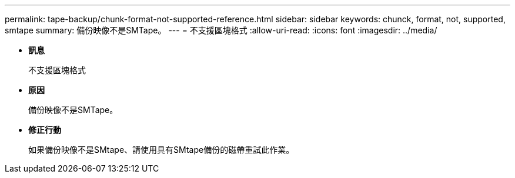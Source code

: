 ---
permalink: tape-backup/chunk-format-not-supported-reference.html 
sidebar: sidebar 
keywords: chunck, format, not, supported, smtape 
summary: 備份映像不是SMTape。 
---
= 不支援區塊格式
:allow-uri-read: 
:icons: font
:imagesdir: ../media/


* *訊息*
+
不支援區塊格式

* *原因*
+
備份映像不是SMTape。

* *修正行動*
+
如果備份映像不是SMtape、請使用具有SMtape備份的磁帶重試此作業。



